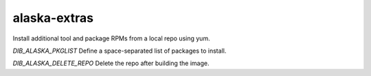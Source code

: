 =============
alaska-extras
=============
Install additional tool and package RPMs from a local repo using yum.

`DIB_ALASKA_PKGLIST` Define a space-separated list of packages to install.

`DIB_ALASKA_DELETE_REPO` Delete the repo after building the image.
